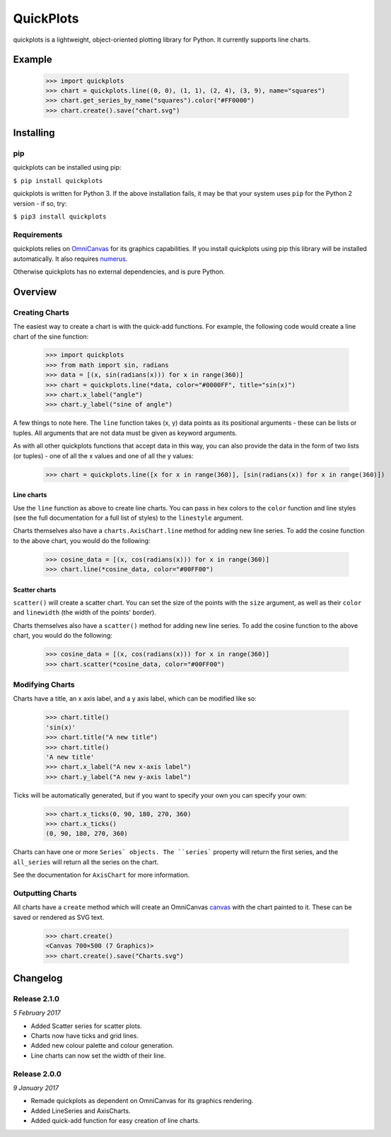 QuickPlots
==========

quickplots is a lightweight, object-oriented plotting library for Python. It
currently supports line charts.

Example
-------

  >>> import quickplots
  >>> chart = quickplots.line((0, 0), (1, 1), (2, 4), (3, 9), name="squares")
  >>> chart.get_series_by_name("squares").color("#FF0000")
  >>> chart.create().save("chart.svg")

Installing
----------

pip
~~~

quickplots can be installed using pip:

``$ pip install quickplots``

quickplots is written for Python 3. If the above installation fails, it may be
that your system uses ``pip`` for the Python 2 version - if so, try:

``$ pip3 install quickplots``

Requirements
~~~~~~~~~~~~

quickplots relies on `OmniCanvas <http://omnicanvas.samireland.com/>`_ for its
graphics capabilities. If you install quickplots using pip this library will be
installed automatically. It also requires
`numerus <http://numerus.samireland.com/>`_.

Otherwise quickplots has no external dependencies, and is pure Python.

Overview
--------

Creating Charts
~~~~~~~~~~~~~~~
The easiest way to create a chart is with the quick-add functions. For example,
the following code would create a line chart of the sine function:

  >>> import quickplots
  >>> from math import sin, radians
  >>> data = [(x, sin(radians(x))) for x in range(360)]
  >>> chart = quickplots.line(*data, color="#0000FF", title="sin(x)")
  >>> chart.x_label("angle")
  >>> chart.y_label("sine of angle")

A few things to note here. The ``line`` function takes (x, y) data points as its
positional arguments - these can be lists or tuples. All arguments that are not
data must be given as keyword arguments.

As with all other quickplots functions that accept data in this way, you can
also provide the data in the form of two lists (or tuples) - one of all the x
values and one of all the y values:

  >>> chart = quickplots.line([x for x in range(360)], [sin(radians(x)) for x in range(360)])

Line charts
###########

Use the ``line`` function as above to create line charts. You can pass
in hex colors to the ``color`` function and line styles (see the full
documentation for a full list of styles) to the ``linestyle`` argument.

Charts themselves also have a ``charts.AxisChart.line`` method for adding new line series. To
add the cosine function to the above chart, you would do the following:

  >>> cosine_data = [(x, cos(radians(x))) for x in range(360)]
  >>> chart.line(*cosine_data, color="#00FF00")

Scatter charts
##############

``scatter()`` will create a scatter chart. You can set the size of the
points with the ``size`` argument, as well as their ``color`` and ``linewidth``
(the width of the points' border).

Charts themselves also have a ``scatter()`` method for
adding new line series. To add the cosine function to the above chart, you would
do the following:

  >>> cosine_data = [(x, cos(radians(x))) for x in range(360)]
  >>> chart.scatter(*cosine_data, color="#00FF00")

Modifying Charts
~~~~~~~~~~~~~~~~

Charts have a title, an x axis label, and a y axis label, which can be modified
like so:

  >>> chart.title()
  'sin(x)'
  >>> chart.title("A new title")
  >>> chart.title()
  'A new title'
  >>> chart.x_label("A new x-axis label")
  >>> chart.y_label("A new y-axis label")

Ticks will be automatically generated, but if you want to specify your own you
can specify your own:

  >>> chart.x_ticks(0, 90, 180, 270, 360)
  >>> chart.x_ticks()
  (0, 90, 180, 270, 360)

Charts can have one or more ``Series` objects. The ``series``` property
will return the first series, and the ``all_series`` will return all the
series on the chart.

See the documentation for ``AxisChart`` for
more information.

Outputting Charts
~~~~~~~~~~~~~~~~~

All charts have a ``create`` method which will create an
OmniCanvas `canvas <https://omnicanvas.readthedocs.io/en/latest/api/canvas.htm\
l#omnicanvas.canvas.Canvas>`_ with the chart painted to it. These can be saved
or rendered as SVG text.

  >>> chart.create()
  <Canvas 700×500 (7 Graphics)>
  >>> chart.create().save("Charts.svg")


Changelog
---------

Release 2.1.0
~~~~~~~~~~~~~

`5 February 2017`

* Added Scatter series for scatter plots.
* Charts now have ticks and grid lines.
* Added new colour palette and colour generation.
* Line charts can now set the width of their line.

Release 2.0.0
~~~~~~~~~~~~~

`9 January 2017`

* Remade quickplots as dependent on OmniCanvas for its graphics rendering.
* Added LineSeries and AxisCharts.
* Added quick-add function for easy creation of line charts.
